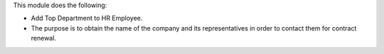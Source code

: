 This module does the following:

- Add Top Department to HR Employee.
- The purpose is to obtain the name of the company and its representatives in order to contact them for contract renewal.
